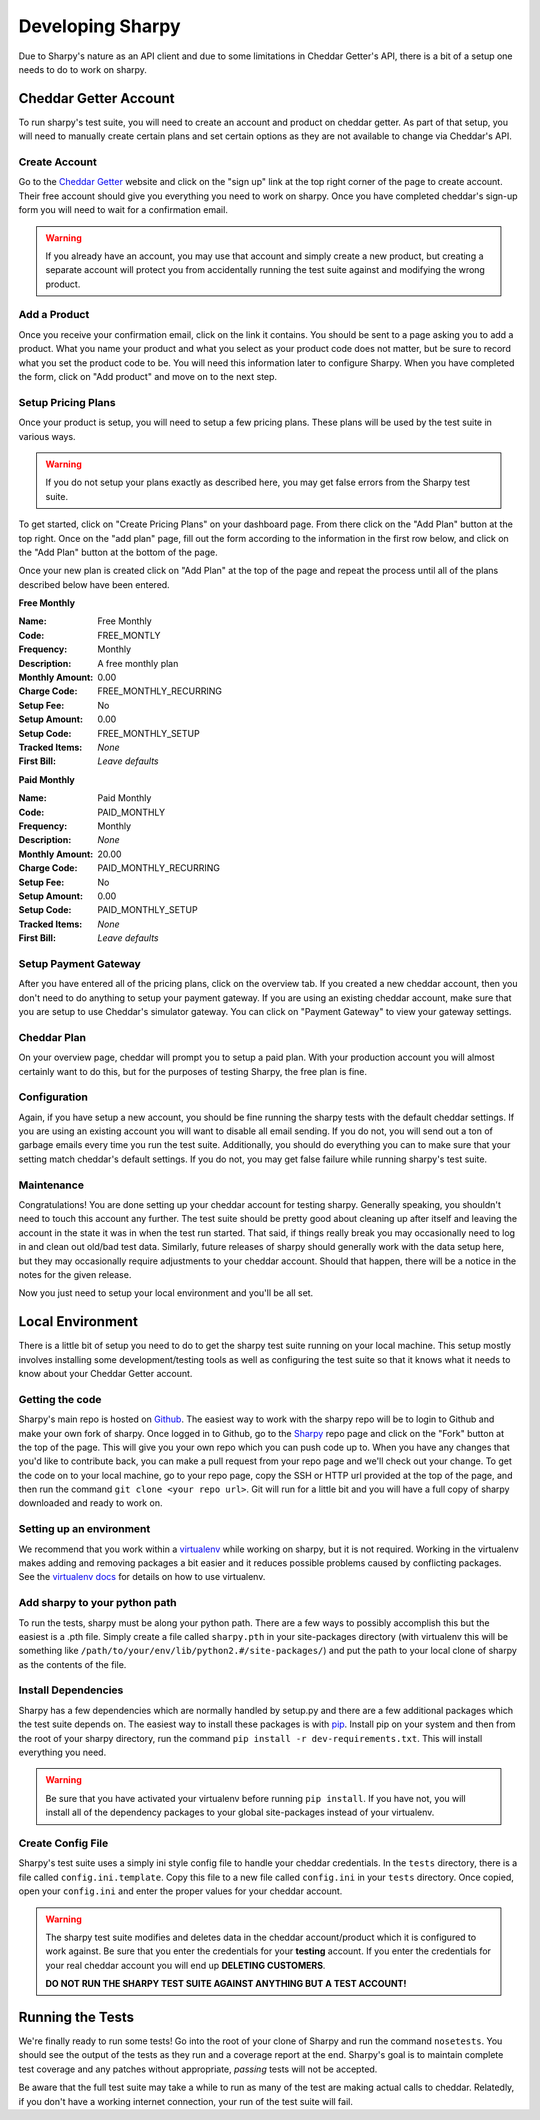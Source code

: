 =================
Developing Sharpy
=================

Due to Sharpy's nature as an API client and due to some limitations in 
Cheddar Getter's API, there is a bit of a setup one needs to do to work
on sharpy.


~~~~~~~~~~~~~~~~~~~~~~
Cheddar Getter Account
~~~~~~~~~~~~~~~~~~~~~~

To run sharpy's test suite, you will need to create an account and product
on cheddar getter.  As part of that setup, you will need to manually create
certain plans and set certain options as they are not available to change
via Cheddar's API.


Create Account
==============

Go to the `Cheddar Getter <https://cheddargetter.com>`_ website and click on
the "sign up" link at the top right corner of the page to create account.
Their free account should give you everything you need to work on sharpy.
Once you have completed cheddar's sign-up form you will need to wait for a
confirmation email.

.. warning::

    If you already have an account, you may use that account and simply
    create a new product, but creating a separate account will protect
    you from accidentally running the test suite against and modifying
    the wrong product.
   
    
Add a Product
=============

Once you receive your confirmation email, click on the link it contains.
You should be sent to a page asking you to add a product.  What you name
your product and what you select as your product code does not matter, but
be sure to record what you set the product code to be.  You will need this
information later to configure Sharpy.  When you have completed the form,
click on "Add product" and move on to the next step.


Setup Pricing Plans
===================

Once your product is setup, you will need to setup a few pricing plans.
These plans will be used by the test suite in various ways.

.. warning::

    If you do not setup your plans exactly as described here, you may get
    false errors from the Sharpy test suite.

To get started, click on "Create Pricing Plans" on your dashboard page.
From there click on the "Add Plan" button at the top right.  Once on the
"add plan" page, fill out the form according to the information in the first
row below, and click on the "Add Plan" button at the bottom of the page. 

Once your new plan is created click on "Add Plan" at the top of the page and
repeat the process until all of the plans described below have been entered.

**Free Monthly**

:Name: Free Monthly
:Code: FREE_MONTLY
:Frequency: Monthly
:Description: A free monthly plan
:Monthly Amount: 0.00
:Charge Code: FREE_MONTHLY_RECURRING
:Setup Fee: No
:Setup Amount: 0.00
:Setup Code: FREE_MONTHLY_SETUP
:Tracked Items: *None*
:First Bill: *Leave defaults*

**Paid Monthly**

:Name: Paid Monthly
:Code: PAID_MONTHLY
:Frequency: Monthly
:Description: *None*
:Monthly Amount: 20.00
:Charge Code: PAID_MONTHLY_RECURRING
:Setup Fee: No
:Setup Amount: 0.00
:Setup Code: PAID_MONTHLY_SETUP
:Tracked Items: *None*
:First Bill: *Leave defaults*


Setup Payment Gateway
=====================

After you have entered all of the pricing plans, click on the overview tab.
If you created a new cheddar account, then you don't need to do anything to
setup your payment gateway.  If you are using an existing cheddar account, 
make sure that you are setup to use Cheddar's simulator gateway.  You can
click on "Payment Gateway" to view your gateway settings.


Cheddar Plan
============

On your overview page, cheddar will prompt you to setup a paid plan.
With your production account you will almost certainly want to do this,
but for the purposes of testing Sharpy, the free plan is fine.


Configuration
=============

Again, if you have setup a new account, you should be fine running the sharpy
tests with the default cheddar settings.  If you are using an existing account 
you will want to disable all email sending.  If you do not, you will send out
a ton of garbage emails every time you run the test suite.  Additionally, you
should do everything you can to make sure that your setting match cheddar's 
default settings.  If you do not, you may get false failure while running 
sharpy's test suite.


Maintenance
===========

Congratulations!  You are done setting up your cheddar account for testing
sharpy.  Generally speaking, you shouldn't need to touch this account any
further.  The test suite should be pretty good about cleaning up after 
itself and leaving the account in the state it was in when the test run
started.  That said, if things really break you may occasionally need to log
in and clean out old/bad test data.  Similarly, future releases of sharpy 
should generally work with the data setup here, but they may occasionally
require adjustments to your cheddar account.  Should that happen, there will
be a notice in the notes for the given release.

Now you just need to setup your local environment and you'll be 
all set.


~~~~~~~~~~~~~~~~~
Local Environment
~~~~~~~~~~~~~~~~~

There is a little bit of setup you need to do to get the sharpy test suite
running on your local machine.  This setup mostly involves installing some
development/testing tools as well as configuring the test suite so that it 
knows what it needs to know about your Cheddar Getter account.


Getting the code
================

Sharpy's main repo is hosted on `Github <https://github.com/Saaspire/sharpy>`_.  The easiest way to work with the
sharpy repo will be to login to Github and make your own fork of sharpy.  
Once logged in to Github, go to the
`Sharpy <https://github.com/Saaspire/sharpy>`_ repo page and click on the
"Fork" button at the top of the page.  This will give you your own repo which
you can push code up to.  When you have any changes that you'd like to
contribute back, you can make a pull request from your repo page and we'll 
check out your change.  To get the code on to your local machine, go to your
repo page, copy the SSH or HTTP url provided at the top of the page, and then
run the command ``git clone <your repo url>``.  Git will run for a little bit
and you will have a full copy of sharpy downloaded and ready to work on.


Setting up an environment
=========================

We recommend that you work within a
`virtualenv <http://pypi.python.org/pypi/virtualenv>`_ while working on 
sharpy, but it is not required.  Working in the virtualenv makes adding and
removing packages a bit easier and it reduces possible problems caused by 
conflicting packages.  See the
`virtualenv docs <http://pypi.python.org/pypi/virtualenv>`_ for details on 
how to use virtualenv.


Add sharpy to your python path
==============================

To run the tests, sharpy must be along your python path.  There are a few 
ways to possibly accomplish this but the easiest is a .pth file.  Simply 
create a file called ``sharpy.pth`` in your site-packages directory 
(with virtualenv this will be something like 
``/path/to/your/env/lib/python2.#/site-packages/``) and put the path to your
local clone of sharpy as the contents of the file.


Install Dependencies
====================

Sharpy has a few dependencies which are normally handled by setup.py and there
are a few additional packages which the test suite depends on.  The easiest 
way to install these packages is with 
`pip <http://pypi.python.org/pypi/pip>`_.  Install pip on your system and then 
from the root of your sharpy directory, run the command 
``pip install -r dev-requirements.txt``.  This will install everything
you need.

.. warning::

    Be sure that you have activated your virtualenv before running 
    ``pip install``.  If you have not, you will install all of the dependency
    packages to your global site-packages instead of your virtualenv.
    
    
Create Config File
==================

Sharpy's test suite uses a simply ini style config file to handle your cheddar
credentials.  In the ``tests`` directory, there is a file called 
``config.ini.template``.  Copy this file to a new file called ``config.ini`` 
in your ``tests`` directory.  Once copied, open your ``config.ini`` and enter
the proper values for your cheddar account.

.. warning::

    The sharpy test suite modifies and deletes data in the cheddar 
    account/product which it is configured to work against.  Be sure that 
    you enter the credentials for your **testing** account.  If you enter
    the credentials for your real cheddar account you will end up **DELETING
    CUSTOMERS**.
    
    **DO NOT RUN THE SHARPY TEST SUITE AGAINST ANYTHING BUT A TEST ACCOUNT!**


~~~~~~~~~~~~~~~~~
Running the Tests
~~~~~~~~~~~~~~~~~

We're finally ready to run some tests!  Go into the root of your clone of
Sharpy and run the command ``nosetests``.  You should see the output of the
tests as they run and a coverage report at the end.  Sharpy's goal is to
maintain complete test coverage and any patches without appropriate, *passing*
tests will not be accepted.

Be aware that the full test suite may take a while to run as many of the test
are making actual calls to cheddar.  Relatedly, if you don't have a working
internet connection, your run of the test suite will fail.
